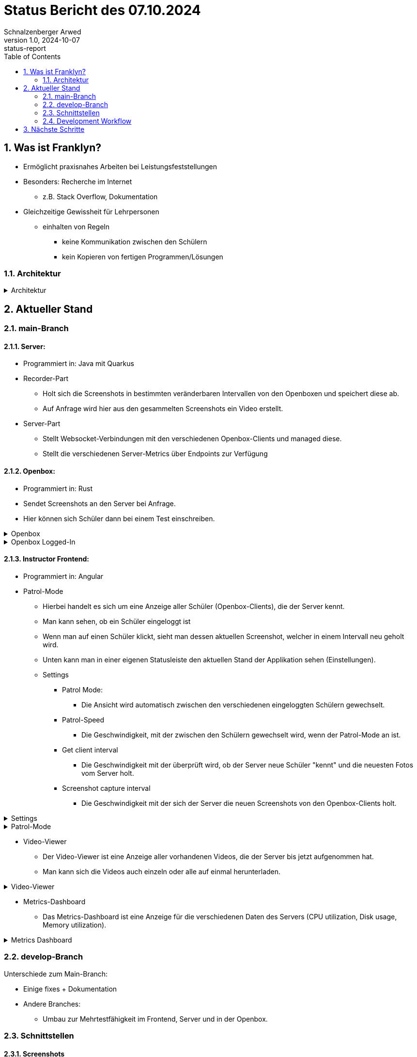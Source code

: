 = Status Bericht des 07.10.2024
Schnalzenberger Arwed
1.0, 2024-10-07: status-report
ifndef::imagesdir[:imagesdir: ../images]
:icons: font
:sectnums:
:toc: left

== Was ist Franklyn?

* Ermöglicht praxisnahes Arbeiten bei Leistungsfeststellungen
* Besonders: Recherche im Internet
** z.B. Stack Overflow, Dokumentation
* Gleichzeitige Gewissheit für Lehrpersonen
** einhalten von Regeln
*** keine Kommunikation zwischen den Schülern
*** kein Kopieren von fertigen Programmen/Lösungen

=== Architektur

.Architektur
[%collapsible]
====
plantuml::../plantuml/architecture.puml[]
====

== Aktueller Stand

=== main-Branch

==== Server:

* Programmiert in: Java mit Quarkus
* Recorder-Part
** Holt sich die Screenshots in bestimmten veränderbaren Intervallen von den Openboxen und speichert diese ab.
** Auf Anfrage wird hier aus den gesammelten Screenshots ein Video erstellt.
* Server-Part
** Stellt Websocket-Verbindungen mit den verschiedenen Openbox-Clients und managed diese.
** Stellt die verschiedenen Server-Metrics über Endpoints zur Verfügung

==== Openbox:

* Programmiert in: Rust
* Sendet Screenshots an den Server bei Anfrage.
* Hier können sich Schüler dann bei einem Test einschreiben.

.Openbox
[%collapsible]
====
image::status-report-2024-10-07-openbox.png[]
====

.Openbox Logged-In
[%collapsible]
====
image::status-report-2024-10-07-openbox-logged-in.png[]
====

==== Instructor Frontend:

* Programmiert in: Angular
* Patrol-Mode
** Hierbei handelt es sich um eine Anzeige aller Schüler (Openbox-Clients), die der Server kennt.
** Man kann sehen, ob ein Schüler eingeloggt ist
** Wenn man auf einen Schüler klickt, sieht man dessen aktuellen Screenshot, welcher in einem Intervall neu geholt wird.
** Unten kann man in einer eigenen Statusleiste den aktuellen Stand der Applikation sehen (Einstellungen).

** Settings
*** Patrol Mode:
**** Die Ansicht wird automatisch zwischen den verschiedenen eingeloggten Schülern gewechselt.
*** Patrol-Speed
**** Die Geschwindigkeit, mit der zwischen den Schülern gewechselt wird, wenn der Patrol-Mode an ist.
*** Get client interval
**** Die Geschwindigkeit mit der überprüft wird, ob der Server neue Schüler "kennt" und die neuesten Fotos vom Server holt.
*** Screenshot capture interval
**** Die Geschwindigkeit mit der sich der Server die neuen Screenshots von den Openbox-Clients holt.

.Settings
[%collapsible]
====
image::status-report-2024-10-07-instructor-frontend-settings.png[]
====

.Patrol-Mode
[%collapsible]
====
image::status-report-2024-10-07-instructor-frontend-patrol-mode.png[]
====

* Video-Viewer
** Der Video-Viewer ist eine Anzeige aller vorhandenen Videos, die der Server bis jetzt aufgenommen hat.
** Man kann sich die Videos auch einzeln oder alle auf einmal herunterladen.

.Video-Viewer
[%collapsible]
====
image::status-report-2024-10-07-instructor-frontend-video-viewer.png[]
====

* Metrics-Dashboard
** Das Metrics-Dashboard ist eine Anzeige für die verschiedenen Daten des Servers (CPU utilization, Disk usage, Memory utilization).

.Metrics Dashboard
[%collapsible]
====
image::status-report-2024-10-07-instructor-frontend-metrics-dashboard.png[]
====

=== develop-Branch

Unterschiede zum Main-Branch:

* Einige fixes + Dokumentation
* Andere Branches:
** Umbau zur Mehrtestfähigkeit im Frontend, Server und in der Openbox.

=== Schnittstellen

==== Screenshots

. POST "/screenshot/{username}/alpha" oder POST "{username}/beta"
** Posten von Alpha und Beta Frames als Stream zusammen mit dem Benutzernamen als.
** Username:
*** PathParam: "username"
*** String
** Bild:
*** RestForm: "image"
*** APPLICATION_OCTET_STREAM
** Die Daten werden in gewissen festgelegten Intervallen übertragen.

. GET "/screenshot/{username}"
** Abholen von Screenshots ohne spezifische Dimensionen:
** Username:
*** PathParam: "username"
*** String
** Rückgabewert:
*** Bild als ByteArrayOutputStream.

. GET "/screenshot/{username}/{width}/{height}"
** Abholen von Screenshots mit spezifischen Dimensionen:
** Username:
*** PathParam: "username"
*** String
** Breite:
*** PathParam: "width"
*** int
** Höhe:
*** PathParam: "height"
*** int
** Rückgabewert:
*** Bild als ByteArrayOutputStream.

. GET "/screenshot/intervalSpeed"
** Holen des Intervalls als Integer Response.

. POST "/screenshot/updateInterval"
** Updaten des Intervalls mit dem die Screenshots von den Openbox-Clients geholt werden.
** IntervalUpdateDto:
*** Format:


[source, json]
----
{
    "newInterval": 10
}
----

==== Videos

. GET "/video/download"
** Es werden Videos mit den Screenshots, der am Server eingetragenen User, erstellt und in eine ".zip" Datei verpackt und als APPLICATION_OCTET_STREAM zurückgesendet.

. GET "/video/download/{username}"
** Es wird ein Video mit den Screenshots, eines am Server eingetragenen Users, erstellt und in eine ".zip" Datei verpackt und als APPLICATION_OCTET_STREAM zurückgesendet.
** Username:
*** PathParam: "username"
*** String

. GET "/video/{username}"
** Es wird ein Video mit den Screenshots, eines am Server eingetragenen Users, erstellt und als APPLICATION_OCTET_STREAM zurückgesendet.
** Username:
*** PathParam: "username"
*** String

==== State

. POST "/state/reset"
** Trennt die Verbindung mit allen Examinees und löscht alle Screenshots und Videos vom Server.

. GET "/state/system-metrics"
** Sendet alle aktuellen System-Daten des Servers zurück.
** Format:

.System-Metrics-Dto
[source, json]
----
{
        "cpuUsagePercent": 0.0,
        "totalDiskSpaceInBytes": 0.0,
        "remainingDiskSpaceInBytes": 0.0,
        "savedScreenshotsSizeInBytes": 0.0,
        "maxAvailableMemoryInBytes": 0.0,
        "totalUsedMemoryInBytes": 0.0
}
----

==== Examinees

. Examinee Websocket
** Openbox-Clients können sich hierhin verbinden und es wird periodisch überprüft, ob sie noch verbunden sind und über diese Verbindung bekommt der Server die Alpha- und Beta-Frames der Openbox-Clients.

. GET "/examinees"
** Holt alle Examinees und deren Connection-Status
** Format:

.Examinee-Dto
[source, json]
----
{
  "username": "test-user",
  "connected": true
}
----

=== Development Workflow

Wir haben unterschiedliche CI/CD Scripts, sowie einen Workflow, der uns bei einer Pull Request auf den Main-Branch einen neuen Release, sowie eine Dokumentation aller Commits per Person seit dem letzten Release erstellt.


== Nächste Schritte

Mehrtestfähigkeit in allen Bereichen
